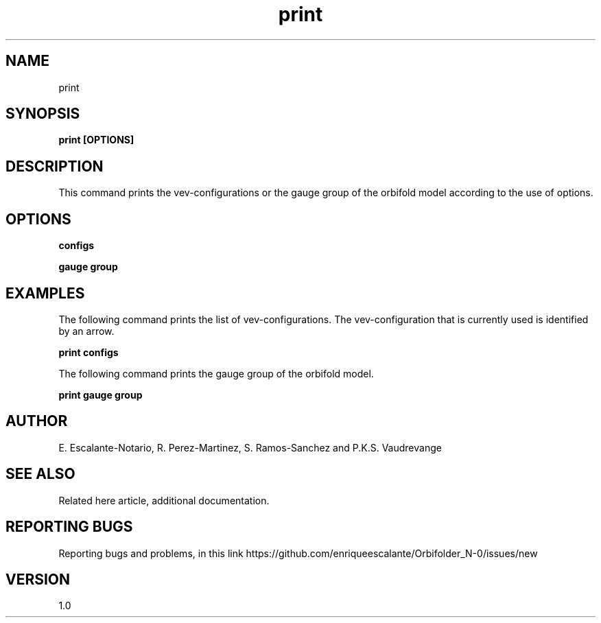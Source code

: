 .TH "print" 1 "February 1, 2024" "Escalante, Perez, Ramos and Vaudrevange"

.SH NAME
print 

.SH SYNOPSIS
.B print [OPTIONS]

.SH DESCRIPTION

This command prints the vev-configurations or the gauge group of the orbifold model according to the use of options.

.SH OPTIONS

.B configs

.B gauge group



.SH EXAMPLES
The following command prints the list of vev-configurations. The vev-configuration that is currently used is identified by an arrow.

.B print configs

The following command prints the gauge group of the orbifold model.

.B print gauge group

.SH AUTHOR
E. Escalante-Notario, R. Perez-Martinez, S. Ramos-Sanchez and P.K.S. Vaudrevange

.SH SEE ALSO
Related here article, additional documentation.

.SH REPORTING BUGS
Reporting bugs and problems, in this link https://github.com/enriqueescalante/Orbifolder_N-0/issues/new

.SH VERSION
1.0

